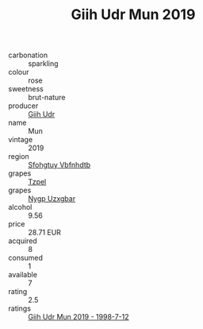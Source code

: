 :PROPERTIES:
:ID:                     abfed44a-37cd-4230-a192-13e9cb34df6a
:END:
#+TITLE: Giih Udr Mun 2019

- carbonation :: sparkling
- colour :: rose
- sweetness :: brut-nature
- producer :: [[id:38c8ce93-379c-4645-b249-23775ff51477][Giih Udr]]
- name :: Mun
- vintage :: 2019
- region :: [[id:6769ee45-84cb-4124-af2a-3cc72c2a7a25][Sfohgtuy Vbfnhdtb]]
- grapes :: [[id:b0bb8fc4-9992-4777-b729-2bd03118f9f8][Tzpel]]
- grapes :: [[id:f4d7cb0e-1b29-4595-8933-a066c2d38566][Nygp Uzxgbar]]
- alcohol :: 9.56
- price :: 28.71 EUR
- acquired :: 8
- consumed :: 1
- available :: 7
- rating :: 2.5
- ratings :: [[id:c0596cca-fe66-4035-be96-f93e0600bed2][Giih Udr Mun 2019 - 1998-7-12]]


